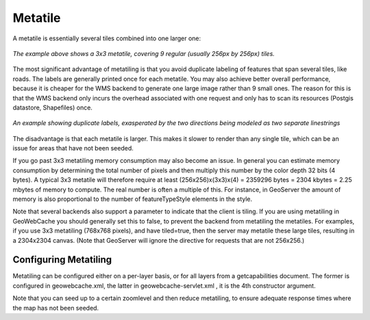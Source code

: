 .. _metatile:

Metatile
========

A metatile is essentially several tiles combined into one larger one:

.. figure:: metatile.png
   :align: center
   
   *The example above shows a 3x3 metatile, covering 9 regular (usually 256px by 256px) tiles.*


The most significant advantage of metatiling is that you avoid duplicate labeling of features that span several tiles, like roads. The labels are generally printed once for each metatile. You may also achieve better overall performance, because it is cheaper for the WMS backend to generate one large image rather than 9 small ones. The reason for this is that the WMS backend only incurs the overhead associated with one request and only has to scan its resources (Postgis datastore, Shapefiles) once.

.. figure:: duplicate_labels.png
   :align: center
   
   *An example showing duplicate labels, exasperated by the two directions being modeled as two separate linestrings*

The disadvantage is that each metatile is larger. This makes it slower to render than any single tile, which can be an issue for areas that have not been seeded.

If you go past 3x3 metatiling memory consumption may also become an issue. In general you can estimate memory consumption by determining the total number of pixels and then multiply this number by the color depth 32 bits (4 bytes). A typical 3x3 metatile will therefore require at least (256x256)x(3x3)x(4) = 2359296 bytes = 2304 kbytes = 2.25 mbytes of memory to compute. The real number is often a multiple of this. For instance, in GeoServer the amount of memory is also proportional to the number of featureTypeStyle elements in the style.

Note that several backends also support a parameter to indicate that the client is tiling. If you are using metatiling in GeoWebCache you should generally set this to false, to prevent the backend from metatiling the metatiles. For examples, if you use 3x3 metatiling (768x768 pixels), and have tiled=true, then the server may metatile these large tiles, resulting in a 2304x2304 canvas. (Note that GeoServer will ignore the directive for requests that are not 256x256.)

Configuring Metatiling
----------------------

Metatiling can be configured either on a per-layer basis, or for all layers from a getcapabilities document. The former is configured in geowebcache.xml, the latter in geowebcache-servlet.xml , it is the 4th constructor argument.

Note that you can seed up to a certain zoomlevel and then reduce metatiling, to ensure adequate response times where the map has not been seeded.
